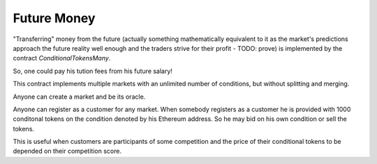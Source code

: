 Future Money
============

"Transferring" money from the future (actually something mathematically equivalent to
it as the market's predictions approach the future reality well enough and the traders
strive for their profit - TODO: prove) is implemented by the contract
`ConditionalTokensMany`.

So, one could pay his tution fees from his future salary!

This contract implements multiple markets with an unlimited number of conditions, but
without splitting and merging.

Anyone can create a market and be its oracle.

Anyone can register as a customer for any market. When somebody registers as a customer
he is provided with 1000 conditonal tokens on the condition denoted by his Ethereum address.
So he may bid on his own condition or sell the tokens.

This is useful when customers are participants of some competition and the price of their
conditional tokens to be depended on their competition score.
